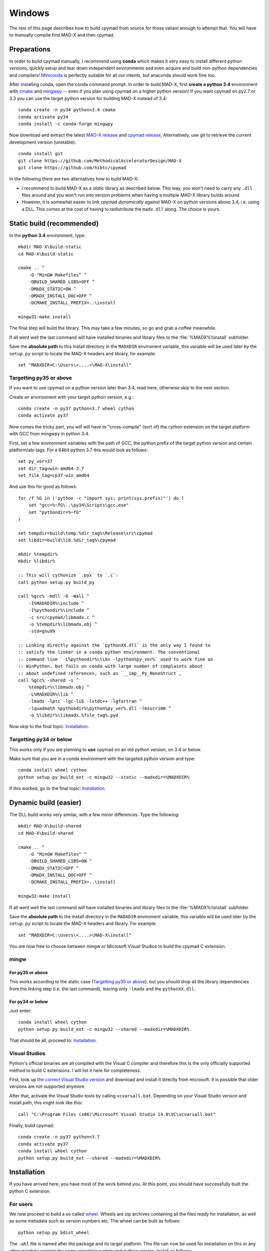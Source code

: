 .. highlight:: batch

Windows
-------

The rest of this page describes how to build cpymad from source for those
valiant enough to attempt that. You will have to manually compile first MAD-X
and then cpymad.


Preparations
============

In order to build cpymad manually, I recommend using **conda** which makes it
very easy to install different python versions, quickly setup and tear down
independent environments and even acquire and build non-python dependencies
and compilers! Miniconda_ is perfectly suitable for all our intents, but
anaconda should work fine too.

.. _miniconda: https://conda.io/en/latest/miniconda.html

After installing conda, open the conda command prompt. In order to build
MAD-X, first **create a python 3.4** environment with cmake_ and mingwpy_ --
even if you plan using cpymad on a higher python version! If you want cpymad
on py2.7 or 3.3 you can use the target python version for building MAD-X
instead of 3.4::

    conda create -n py34 python=3.4 cmake
    conda activate py34
    conda install -c conda-forge mingwpy

.. _cmake: http://www.cmake.org/
.. _mingwpy: https://mingwpy.github.io/

Now download and extract the latest `MAD-X release`_ and  `cpymad release`_,
Alternatively, use git to retrieve the current development version
(unstable)::

    conda install git
    git clone https://github.com/MethodicalAcceleratorDesign/MAD-X
    git clone https://github.com/hibtc/cpymad

.. _MAD-X release: https://github.com/MethodicalAcceleratorDesign/MAD-X/releases
.. _cpymad release: https://github.com/hibtc/cpymad/releases

In the following there are two alternatives how to build MAD-X:

- I recommend to build MAD-X as a *static* library as described below. This
  way, you won't need to carry any ``.dll`` files around and you won't run
  into version problems when having a multiple MAD-X library builds around.

- However, it is somewhat easier to link cpymad *dynamically* against MAD-X on
  python versions above 3.4, i.e. using a DLL. This comes at the cost of
  having to redistribute the ``madx.dll`` along. The choice is yours.


Static build (recommended)
==========================

In the **python 3.4** environment, type::

    mkdir MAD-X\build-static
    cd MAD-X\build-static

    cmake .. ^
        -G "MinGW Makefiles" ^
        -DBUILD_SHARED_LIBS=OFF ^
        -DMADX_STATIC=ON ^
        -DMADX_INSTALL_DOC=OFF ^
        -DCMAKE_INSTALL_PREFIX=..\install

    mingw32-make install

The final step will build the library. This may take a few minutes, so go
and grab a coffee meanwhile.

If all went well the last command will have installed binaries and library
files to the :file:`%MADX%\\install` subfolder.

Save the **absolute path** to this install directory in the ``MADXDIR``
enviroment variable, this variable will be used later by the ``setup.py``
script to locate the MAD-X headers and library, for example::

    set "MADXDIR=C:\Users\<....>\MAD-X\install"


Targetting py35 or above
~~~~~~~~~~~~~~~~~~~~~~~~

If you want to use cpymad on a python version later than 3.4, read here,
otherwise skip to the next section.

Create an environment with your target python version, e.g.::

    conda create -n py37 python=3.7 wheel cython
    conda activate py37

Now comes the tricky part, you will will have to "cross-compile" (sort of) the
cython extension on the target platform with GCC from mingwpy in python 3.4.

First, set a few environment variables with the path of GCC, the python prefix
of the target python version and certain platform/abi tags. For a 64bit
python 3.7 this would look as follows::

    set py_ver=37
    set dir_tag=win-amd64-3.7
    set file_tag=cp37-win_amd64

And use this for good as follows::

    for /f %G in ('python -c "import sys; print(sys.prefix)"') do (
        set "gcc=%~fG\..\py34\Scripts\gcc.exe"
        set "pythondir=%~fG"
    )

    set tempdir=build\temp.%dir_tag%\Release\src\cpymad
    set libdir=build\lib.%dir_tag%\cpymad

    mkdir %tempdir%
    mkdir %libdir%

    :: This will cythonize `.pyx` to `.c`:
    call python setup.py build_py

    call %gcc% -mdll -O -Wall ^
        -I%MADXDIR%\include ^
        -I%pythondir%\include ^
        -c src/cpymad/libmadx.c ^
        -o %tempdir%\libmadx.obj ^
        -std=gnu99

    :: Linking directly against the `pythonXX.dll` is the only way I found to
    :: satisfy the linker in a conda python environment. The conventional
    :: command line `-L%pythondir%\libs -lpython%py_ver%` used to work fine on
    :: WinPython, but fails on conda with large number of complaints about
    :: about undefined references, such as `__imp__Py_NoneStruct`,
    call %gcc% -shared -s ^
        %tempdir%\libmadx.obj ^
        -L%MADXDIR%\lib ^
        -lmadx -lptc -lgc-lib -lstdc++ -lgfortran ^
        -lquadmath %pythondir%\python%py_ver%.dll -lmsvcr100 ^
        -o %libdir%\libmadx.%file_tag%.pyd

Now skip to the final topic: Installation_.


Targetting py34 or below
~~~~~~~~~~~~~~~~~~~~~~~~

This works only if you are planning to **use** cpymad on an old python
version, on 3.4 or below.

Make sure that you are in a conda environment with the targeted python version
and type::

    conda install wheel cython
    python setup.py build_ext -c mingw32 --static --madxdir=%MADXDIR%

If this worked, go to the final topic: Installation_.


Dynamic build (easier)
======================

The DLL build works very similar, with a few minor differences. Type the
following::

    mkdir MAD-X\build-shared
    cd MAD-X\build-shared

    cmake .. ^
        -G "MinGW Makefiles" ^
        -DBUILD_SHARED_LIBS=ON ^
        -DMADX_STATIC=OFF ^
        -DMADX_INSTALL_DOC=OFF ^
        -DCMAKE_INSTALL_PREFIX=..\install

    mingw32-make install

If all went well the last command will have installed binaries and library
files to the :file:`%MADX%\\install` subfolder.

Save the **absolute path** to the install directory in the ``MADXDIR``
enviroment variable, this variable will be used later by the ``setup.py``
script to locate the MAD-X headers and library. For example::

    set "MADXDIR=C:\Users\<....>\MAD-X\install"

You are now free to choose between mingw or Microsoft Visual Studios to build
the cpymad C extension.


mingw
~~~~~

For py35 or above
`````````````````

This works according to the static case (`Targetting py35 or above`_), but you
should drop all the library dependencies from the linking step (i.e. the last
command), leaving only ``-lmadx`` and the ``pythonXX.dll``.


For py34 or below
`````````````````

Just enter::

    conda install wheel cython
    python setup.py build_ext -c mingw32 --shared --madxdir=%MADXDIR%

That should be all, proceed to: Installation_.


Visual Studios
~~~~~~~~~~~~~~

Python's official binaries are all compiled with the Visual C compiler and
therefore this is the only officially supported method to build C extensions.
I will list it here for completeness.

First, look up `the correct Visual Studio version`_ and download and install
it directly from microsoft. It is possible that older versions are not
supported anymore.

.. _the correct Visual Studio version: https://wiki.python.org/moin/WindowsCompilers#Which_Microsoft_Visual_C.2B-.2B-_compiler_to_use_with_a_specific_Python_version_.3F

After that, activate the Visual Studio tools by calling ``vcvarsall.bat``.
Depending on your Visual Studio version and install path, this might look like
this::

    call "C:\Program Files (x86)\Microsoft Visual Studio 14.0\VC\vcvarsall.bat"

Finally, build cpymad::

    conda create -n py37 python=3.7
    conda activate py37
    conda install wheel cython
    python setup.py build_ext --shared --madxdir=%MADXDIR%


Installation
============

If you have arrived here, you have most of the work behind you. At this point,
you should have successfully built the python C extension.

For users
~~~~~~~~~

We now proceed to build a so called wheel_. Wheels are zip archives containing
all the files ready for installation, as well as some metadata such as version
numbers etc. The wheel can be built as follows::

    python setup.py bdist_wheel

The ``.whl`` file is named after the package and its target platform. This
file can now be used for installation on this or any other machine running the
same operating system and python version. Install as follows::

    pip install dist\cpymad-0.17.3-cp27-none-win32.whl

Finally, do a quick check that your cpymad installation is working by typing
the following::

    python -c "import cpymad.libmadx as l; l.start()"

The MAD-X startup banner should appear. Congratulations, you are now free to
delete the MAD-X and cpymad folders (but keep your wheel!).

.. _wheel: https://wheel.readthedocs.org/en/latest/


For developers
~~~~~~~~~~~~~~

If you plan on changing cpymad code, do the following instead::

    pip install -e .

Quickcheck your installation for a MAD-X startup banner by typing the
following::

    python -c "import cpymad.libmadx as l; l.start()"

You can also run more tests as follows::

    python test\test_madx.py
    python test\test_util.py
